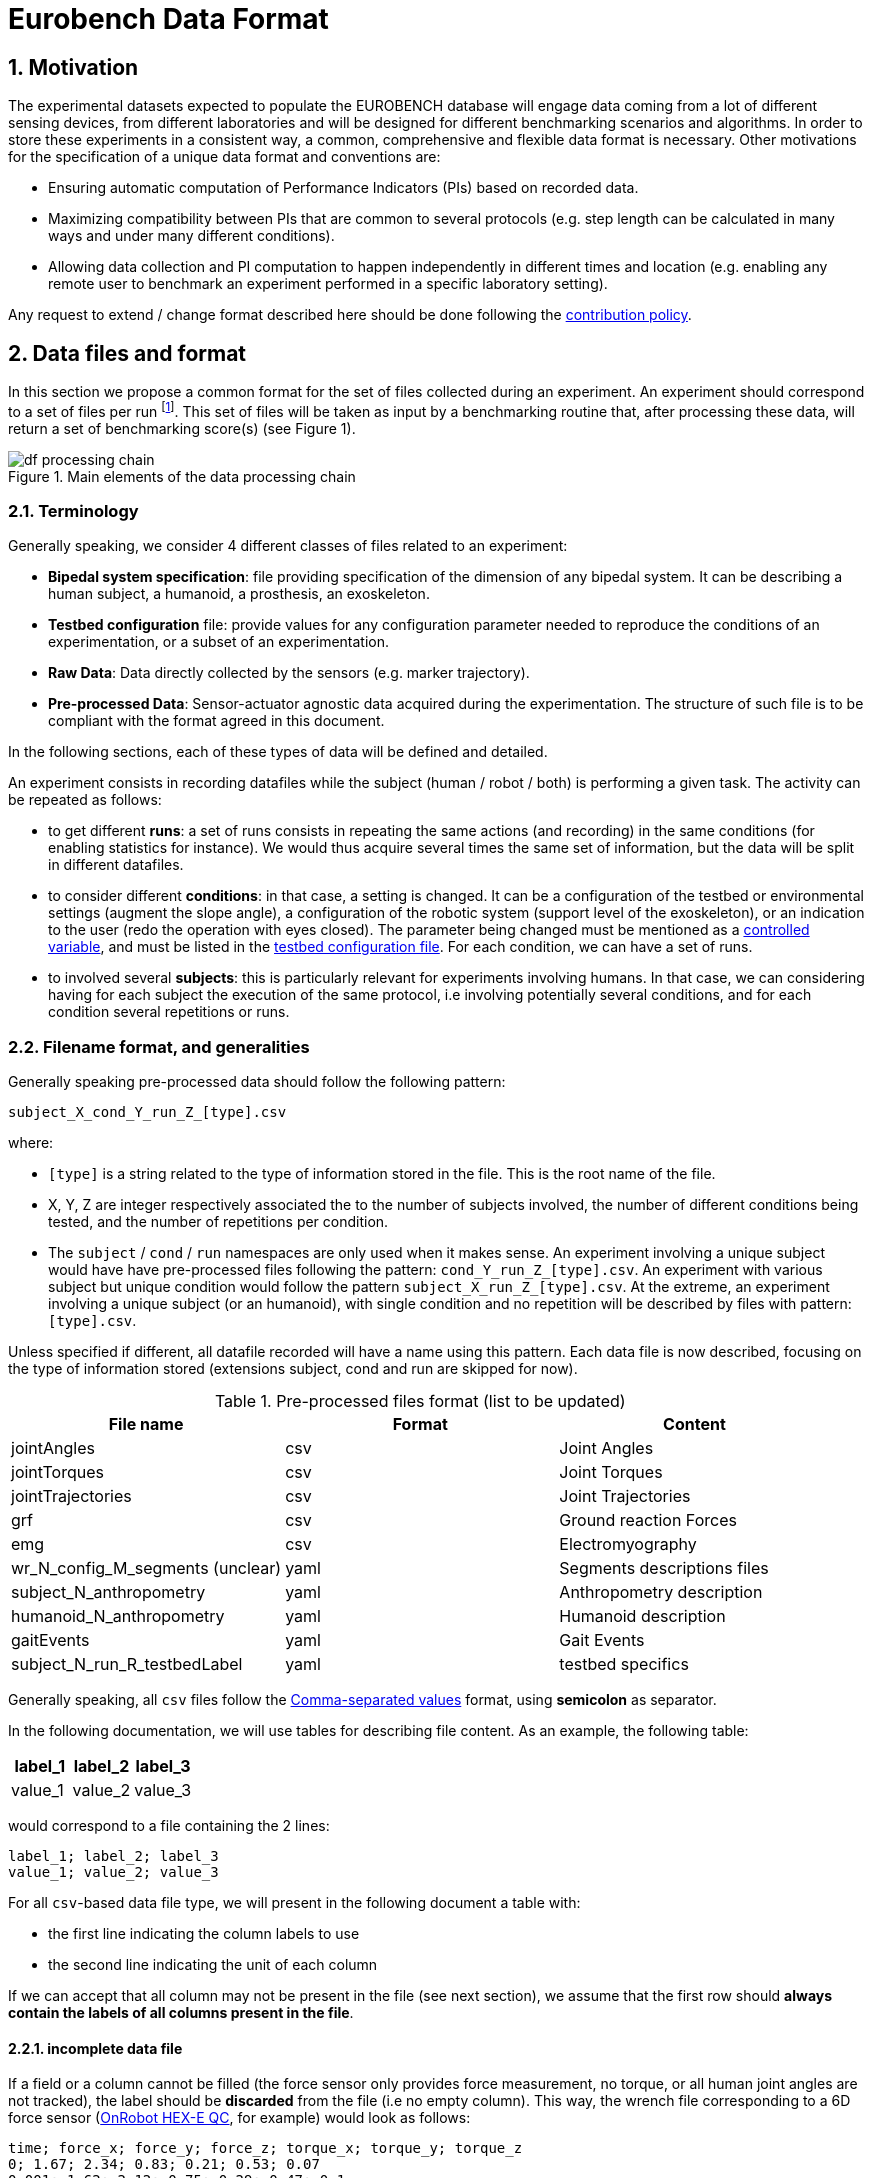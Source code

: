 = Eurobench Data Format
:imagesdir: ../images
:sectnums:
:sectnumlevels: 4
:experimental:
:keywords: AsciiDoc
:source-highlighter: highlightjs
:icons: font

== Motivation

The experimental datasets expected to populate the EUROBENCH database will engage data coming from a lot of different sensing devices, from different laboratories and will be designed for different benchmarking scenarios and algorithms.
In order to store these experiments in a consistent way, a common, comprehensive and flexible data format is necessary.
Other motivations for the specification of a unique data format and conventions are:

* Ensuring automatic computation of Performance Indicators (PIs) based on recorded data.
* Maximizing compatibility between PIs that are common to several protocols (e.g. step length can be calculated in many ways and under many different conditions).
* Allowing data collection and PI computation to happen independently in different times and location (e.g. enabling any remote user to benchmark an experiment performed in a specific laboratory setting).

Any request to extend / change format described here should be done following the <<README.adoc#Modification Instructions, contribution policy>>.

== Data files and format

In this section we propose a common format for the set of files collected during an experiment.
An experiment should correspond to a set of files per run footnote:[Each repetition of an experiment. Synonym of trial (e.g. One experiment has 10 subjects and each subject executes 5 runs).].
This set of files  will be taken as input by a benchmarking routine that, after processing these data, will return a set of benchmarking score(s) (see Figure 1).

[[fig:df_processing_chain]]
.Main elements of the data processing chain
image::df_processing_chain.png[align=center, title-align=center]

=== Terminology

Generally speaking, we consider 4 different classes of files related to an experiment:

* **Bipedal system specification**: file providing specification of the dimension of any bipedal system.
  It can be describing a human subject, a humanoid, a prosthesis, an exoskeleton.
* **Testbed configuration** file: provide values for any configuration parameter needed to reproduce the conditions of an experimentation, or a subset of an experimentation.
* **Raw Data**: Data directly collected by the sensors (e.g. marker trajectory).
* **Pre-processed Data**: Sensor-actuator agnostic data acquired during the experimentation.
  The structure of such file is to be compliant with the format agreed in this document.

In the following sections, each of these types of data will be defined and detailed.

An experiment consists in recording datafiles while the subject (human / robot / both) is performing a given task.
The activity can be repeated as follows:

* to get different **runs**: a set of runs consists in repeating the same actions (and recording) in the same conditions (for enabling statistics for instance).
  We would thus acquire several times the same set of information, but the data will be split in different datafiles.
* to consider different **conditions**: in that case, a setting is changed.
  It can be a configuration of the testbed or environmental settings (augment the slope angle), a configuration of the robotic system (support level of the exoskeleton), or an indication to the user (redo the operation with eyes closed).
  The parameter being changed must be mentioned as a <<template.adoc#table_controlled_variables, controlled variable>>, and must be listed in the <<Testbed configuration file, testbed configuration file>>.
  For each condition, we can have a set of runs.
* to involved several **subjects**: this is particularly relevant for experiments involving humans.
  In that case, we can considering having for each subject the execution of the same protocol, i.e involving potentially several conditions, and for each condition several repetitions or runs.

=== Filename format, and generalities

Generally speaking pre-processed data should follow the following pattern:

```
subject_X_cond_Y_run_Z_[type].csv
```
where:

* `[type]` is a string related to the type of information stored in the file.
  This is the root name of the file.
* X, Y, Z are integer respectively associated the to the number of subjects involved, the number of different conditions being tested, and the number of repetitions per condition.
* The `subject` / `cond` / `run` namespaces are only used when it makes sense.
  An experiment involving a unique subject would have have pre-processed files following the pattern: `cond_Y_run_Z_[type].csv`.
  An experiment with various subject but unique condition would follow the pattern `subject_X_run_Z_[type].csv`.
  At the extreme, an experiment involving a unique subject (or an humanoid), with single condition and no repetition will be described by files with pattern: `[type].csv`.

Unless specified if different, all datafile recorded will have a name using this pattern.
Each data file is now described, focusing on the type of information stored (extensions subject, cond and run are skipped for now).

.Pre-processed files format (list to be updated)
[options="header"]
|================
| File name | Format | Content
| jointAngles  | csv | Joint Angles
| jointTorques | csv | Joint Torques
| jointTrajectories | csv | Joint Trajectories
| grf | csv | Ground reaction Forces
| emg | csv | Electromyography
| wr_N_config_M_segments (unclear)| yaml | Segments descriptions files
| subject_N_anthropometry | yaml | Anthropometry description
| humanoid_N_anthropometry | yaml | Humanoid description
| gaitEvents | yaml | Gait Events
| subject_N_run_R_testbedLabel | yaml | testbed specifics
|================

Generally speaking, all `csv` files follow the https://en.wikipedia.org/wiki/Comma-separated_values[Comma-separated values] format, using **semicolon** as separator.

In the following documentation, we will use tables for describing file content.
As an example, the following table:

[options="header"]
|=================
| label_1 | label_2 | label_3
| value_1 | value_2 | value_3
|=================

would correspond to a file containing the 2 lines:

[source]
----
label_1; label_2; label_3
value_1; value_2; value_3
----

For all `csv`-based data file type, we will present in the following document a table with:

* the first line indicating the column labels to use
* the second line indicating the unit of each column

If we can accept that all column may not be present in the file (see next section), we assume that the first row should **always contain the labels of all columns present in the file**.

==== incomplete data file

If a field or a column cannot be filled (the force sensor only provides force measurement, no torque, or all human joint angles are not tracked), the label should be **discarded** from the file (i.e no empty column). This way, the wrench file corresponding to a 6D force sensor (link:https://onrobot.com/sites/default/files/documents/Datasheet_HEX%20QC_20191122.pdf[OnRobot HEX-E QC], for example) would look as follows:

----
time; force_x; force_y; force_z; torque_x; torque_y; torque_z
0; 1.67; 2.34; 0.83; 0.21; 0.53; 0.07
0.001; 1.62; 2.12; 0.75; 0.29; 0.47; 0.1
0.002; 1.63; 2.41; 0.81; 0.19; 0.56; 0.8
.....
----

while the wrench file for a 1D force sensor (link:https://www.tekscan.com/products-solutions/force-sensors/a101[FlexiForce A101 Sensor], for example) would have the following appearance:

----
time; force_x
0; 1.67
0.001; 1.62
0.002; 1.63
.....
----

WARNING: Note that, depending on the benchmarking algorithm requirements, this may prevent the Performance Indicator computation, if a column is expected by the algorithm, but not present in the data file.

=== Global reference frame

Even though data collected should always be aligned with the specification of the protocol that could supersede the general description provided here, in any measurement involving a global Cartesian reference frame, such reference frame should be placed as proposed in the ISB recommendations, with <<Wu1995>>:

* `x` axis aligned with the gait direction
* `y` axis vertical and pointing upwards

[[Wu1995]] [Wu1995]: G. Wu and P. R. Cavanagh. ISB recommendations for standardization in the reporting of kinematic data. Journal of Biomechanics, 28(10), 1995. https://www.ece.uvic.ca/~bctill/papers/mocap/Wu_Cavanagh_1995.pdf[pdf].

==== Protocol with multiple but similar sensors

Some protocols can require the use of various but similar sensors (like a force sensor on each of the crutches).
In that case two options are proposed:

WARNING: The protocol should indicate the appropriate option to use.

**Option 1: one file per device**

The two files will share the same structure (based on the information stored in it), but will only differ by their name:

* `subject_N_run_R_wrench_tag1.csv` for the force sensor labelled `tag1`
* `subject_N_run_R_wrench_tag2.csv` for the force sensor labelled `tag2`

The label string (`tag1`, `tag2`) to use is defined by the protocol.

Both files will contain data following the regular wrench file pattern, i.e.:

[options="header"]
|=================
| time | force_x | force_y | force_z | torque_x | torque_y | torque_z
| 0 | 1.67 | 2.34 | 0.83 | 0.21 | 0.53 | 0.07
| 0.001 | 1.62 | 2.12 | 0.75 | 0.29 | 0.47 | 0.1
| 0.002 | 1.63 | 2.41 | 0.81 | 0.19 | 0.56 | 0.8
| ... | ... | ...
|=================

**Option 2: one file gathering the two devices**

A single file is provided, and use the generic format `subject_N_run_R_wrench.csv`.
The file content is a concatenation of the two readings, with the labels adjusted to distinguish the two devices:

[options="header"]
|=================
| time | tag1_force_x | tag1_force_y | tag1_force_z | tag1_torque_x | tag1_torque_y | tag1_torque_z | tag2_force_x | tag2_force_y | tag2_force_z | tag2_torque_x | tag2_torque_y | tag2_torque_z
| 0 | 1.67 | 2.34 | 0.83 | 0.21 | 0.53 | 0.07 | 1.67 | 2.34 | 0.83 | 0.21 | 0.53 | 0.07
| 0.001 | 1.62 | 2.12 | 0.75 | 0.29 | 0.47 | 0.1 | 1.62 | 2.12 | 0.75 | 0.29 | 0.47 | 0.1
| 0.002 | 1.63 | 2.41 | 0.81 | 0.19 | 0.56 | 0.8 | 1.63 | 2.41 | 0.81 | 0.19 | 0.56 | 0.8
| ... | ... | ... | ... | ... | ... | ... | ... | ... | ... | ... | ... | ...
|=================

WARNING: This option is only accepted if the data logged is using the same timestamp.

== Bipedal system specification files

Any bipedal system involved in an experiment is to be described by a specification file.
We are promoting the use of the _Unified Robot Description Format_, URDF, both for robotic systems and human subjects.

Note that if an experiment involves a human subject and a wearable device, we expect to get two specification files, one for the human, and another for the wearable.

=== Unified Robot Description Format (URDF) file

**Description**: It is the standard file (written in XML) used in ROS to describe a robot’s model (kinematics, dynamics and sensors).
This file must be provided if the experiments enroll a humanoid robot.
From this file, the number of joints, its labels and the degrees of freedom can be extracted in order to construct the pre-processed joint angles file, and for the definition of the anthropometric file in humanoids.

**Number of files**: all necessary files to describe the complete robotic structure.

**Name of the file**: The main urdf file which includes the rest of urdf files should be named as `humanoid_N_anthropometry`, where `N` is the humanoid number.

**File format**: `.urdf`.
The use of `.urdf` files also has shortcomings such as the lack of friction (important for e.g. walking steeper slope angles).
In order to resolve these issues, EUROBENCH will use Gazebo as a simulator.
This allows to enhance the `.urdf` with `<gazebo/>` tags, permitting the injection of features from the gazebo file format (`.sdf`) while retaining the most common file format, `.urdf`.

=== WR segments description (URDF) file

**Description**: Standard file used in robotics in XML format to describe the dimensions, the physics properties (COM, mass, friction) and inertial properties of each one of the segments of the worn robot.
All these segments are linked by joints (fixed, prismatic, rotational) forming a single tree.
Moreover, it allows to use a wide variety of simulators commonly used in robotics such as Gazebo.

**Number of files**: Usually each segment, sensor, or set of segments such as a leg are described in a single file. Finally the whole robot includes all these files in a single file which is the one loaded.

**Name of the file**: `wr_N_config_M_segments`, where `N` is the WR number and `M` is the configuration number (for resizable robots this could be useful).

**File Format**: .urdf. This format file allows to include Gazebo simulation tags, such as friction properties, or visualization properties that allow to simulate more realistic behaviors.
This file shall contain the dimensions and inertial properties of each segment of the worn robot with respect to the reference system of the human body segment connected to it.
This is needed to enable dynamic simulators to model the human-WR system.

=== Human anthropometric measures file

**Description**: This file shall contain all the anthropometric measurements of the human body segment, as detailed in the <<model.adoc#sec_hbs, model document>>.

**Name of the file**: subject_N_anthropometry, where N = subject’s number.
Use appropriate leading zeros for R and N to ensure proper ordering of files.

**File format**: .yaml

**File structure**: Set of lines containing key: value where the key is provided in the <<model.adoc#table_body_segment, body segment table>>.

**Units**: Meters

=== Humanoid anthropometric measures file

**Description**: This file shall contain all the anthropometric measurements from the humanoid robot mapped to the above proposed human segments (see Table 2 and Figure 3).

**Name of the file**: humanoid_N_anthropometry, where N = humanoid’s identifier.

**File format**: .yaml

**File structure**: Set of lines containing key: value where the key must contain the corresponding robot segment name.

**Units**: Meters.

== Testbed configuration file

**Description**: This file shall contain all relevant information for reproducing the experiment in similar conditions.
It can contain values of configuration of the used testbed (e.g. for slope: slope angle; for stairs: step height; etc…).
It can also contain configuration parameters that may be needed by the algorithms for computing the performance indicators.
It can also contain subject behavior constraints set by the experimenter (ask the human to perform the action eyes closed, or use  different tuning parameter set for the humanoid, or a different support level for the exoskeleton...).

**File format**: .yaml

**File name**: `testbed.yaml`.

**File structure**: Set of lines containing key: values.
Where each key is one testbed-related data.
keys must be self-explicative.
Different words on the same key must be separated by underscore.
keys must be written in lower case style.

If a protocol involves several equipment, then all configuration information should be placed in the same file, using the pattern `device_name_param_name` to describe each of the device.
For instance, if a protocol involves a push stick and an instrumented garment, we would consider the following configuration file:

[source, yaml]
----
push_tick_param_1: 3.14
push_tick_param_2: 0
garment_param_i : [15, 46]
garment_param_j: 2
----

The exact content of the file is defined by the protocol itself.

[WARNING]
====
All controlled variables, as defined in the <<template.adoc#table_controlled_variables, template spec>> should be defined in that file.
====

== Raw Data Files

**Description**: This set of files should contain all data collected directly from the sensory system/s present in the benchmarking scenario (i.e. 3D marker positions, IMUs signals, forces from platforms, etc...).

**Number of files**: One file per run and sensory system should be provided.

**File format**: These files are not supposed to be processed automatically by the EUROBENCH Benchmarking routines, so that a specific format is not defined.
Data can be provided as the device drivers provide them  (e.g. `c3d`, `rosbag`, `.txt`, `.csv`, ...). However, a description of the file content and acquisition frequency should be provided (like `Readme.md` or `Readme.txt`) to help the user opening and understanding these files.

== Pre-Processed Data Files

This set of files should contain all the data processed from the raw data and needed for running a specific benchmarking routine.
As described in each of the following sub-sections, we envision one format per type of information.
These files should be preferably agnostic of the specific sensor used to capture it, so that the benchmarking routines can be launched independently of the acquisition devices.
All time-series files should contain time-stamped information, since timestamp reference will be shared by all files describing a same experiment run.

An experiment can provide one or more of the following file types.
If a testbed or a benchmarking routine requires a data type not included in this document, please contact the EUROBENCH Team.
We will work together with you to create the required data file type.

=== Joint angles file

**Description**: This file shall contain the time-series of all measured joint angles, expressed in YXZ Cardan Angles, as defined in the <<model.adoc#sec_angles, Angle Definition>> section.

**filename root**: `jointAngles`  where N = subject’s number and R = run number.
Use appropriate leading zeros for R and N to ensure proper ordering of files.

**File format**: `.csv`

**File structure**:

.Joint angle file structure and unit
[options="header"]
|================
| time | r_hip_y | r_hip_x | r_hip_z | r_knee_y | r_knee_x | r_knee_z | ... | ... | ...
| `sec` | `deg` | `deg` | `deg` | `deg` | `deg` | `deg` | ... | ... | ...
|================

Joint labels should refer to the names provided within the <<model.adoc#fig_joint_center_label, human model document>>.

=== Joint torques file

**Description**: This file shall contain all the measured joint torques.

**filename root**: `jointTorques`

**File format**: `.csv`

**File structure**:

.Joint torque file structure and unit
[options="header"]
|================
| time | r_hip_x | r_hip_y | r_hip_z | r_knee_x | r_knee_y | r_knee_z | ... | ... | ...
| `sec` | `N.m` | `N.m` | `N.m` | `N.m` | `N.m` | `N.m` | ... | ... | ...
|================

Joint labels should refer to the names provided within the <<model.adoc#fig_joint_center_label, human model document>>.

=== Joint center 3D trajectory

**Description**: This file shall contain all the measured trajectories of the joints.

**Filename root**: `jointTrajectories`.

**File format**: `.csv`

**File structure**:

.3D joint center file structure and unit
[options="header"]
|================
| time | r_ankle_x | r_ankle_y | r_ankle_z | r_knee_x | r_knee_y | r_knee_z | ...
| `sec` | `m` | `m` | `m` | `m` | `m` | `m` | ...
|================

Joint labels should refer to the names provided within the <<model.adoc#fig_joint_center_label, human model document>>.

=== Landmark 3D trajectory

**Description**: Contain the 3D position of particular landmarks that are tracked during the experimentation.

**Filename root**: `landmarkTrajectories`.

**File format**: `.csv`

**File structure**:

.3D landmark file structure and unit
[options="header"]
|================
| time | `landmark_1_x` | `landmark_1_y` | `landmark_1_z` | `landmark_2_x` | `landmark_2_y` | `landmark_2_z` | ...
| `sec` | `m` | `m` | `m` | `m` | `m` | `m` | ...
|================

`landmark_1, landmark_2, ..., landmark_N` should be the name of the landmark tracked.

NOTE:
      In the particular case where the experiment tracks both landmarks **and** specific joint positions as described in <<Joint center 3D trajectory>>, it is accepted to place these landmarks positions within the `jointTrajectories` file.
      It is assumed that the protocol documentation provides the landmark label, and a clear description of the landmark position on the subject body.

=== Body Center of Mass 3D trajectory

The body Center of Mass (COM) is frequently considered in biomechanics, as it reflects the motion of the whole body.
It is usually defined as _the unique point where the weighted relative position of the distributed mass sums to zero_ (https://en.wikipedia.org/wiki/Center_of_mass[wikipedia]).

**Description**: This file shall contain the estimated COM position along time.

**Filename root**: `com`.

**File format**: `.csv`

**File structure**:

.COM position file structure and unit (velocity and acceleration are only added if measured)
[options="header"]
|================
| time | `x` | `y` | `z` | `vel_x` | `vel_y` | `vel_z` | `acc_x` | `acc_y` | `acc_z`
| `sec` | `m` | `m` | `m` | `ms^-1^` | `ms^-1^` | `ms^-1^` | `ms^-2^` | `ms^-2^` | `ms^-2^`
|================

=== Angular Momentum around the Center of Mass

The angular momentum of a body is a vector quantity that represents the magnitude and the direction in which the body rotates about a reference point <<Bennett2010>>.
We refer here to the total body angular momentum, around the total body Center of Mass (`CoM`), expressed in global coordinates.
That is, the sum of the angular momenta of different segments around the total body `CoM` (see eq. (16) in <<Herr2008>> or the methods section in <<Bennett2010>>).

**Description**: This file shall contain the estimated angular momentum around the COM along time.

**Filename root**: `angularMomentum`.

**File format**: `.csv`

**File structure**:

.Angular Momentum file structure and unit
[options="header"]
|================
| time | x | y | z
| `sec` | `Js` | `Js` | `Js`
|================
where `Js` stands for Joule second (equivalent to `kgm^2^s^⁻1^`).

**bibliography**:

- [[[Bennett2010]]]: B.C Bennett, S.D. Russell, P. Sheth, M. F. Abel. Angular momentum of walking at different speeds. Human Movement Science, Colume 29, Issue 1, 2010 (https://kin.sfsu.edu/sites/default/files/Angular%20momentum%20of%20walking%20at%20different%20speeds.pdf[link])
- [[[Herr2008]]] H. Herr, M. Popovic. Angular momentum in human walking. Journal of Experimental Biology, Volume 211, Issue 4, (2008) - (https://jeb.biologists.org/content/jexbio/211/4/467.full.pdf)[link]

=== Inertia Tensor

**Description**: The inertia tensor describes the body´s resistance to rotational motion in response to a torque.

**Filename root**: `inertiaTensor`.

**File format**: `.csv`

**File structure**:

.Inertia tensor file structure and unit
[options="header"]
|================
| time | xx | xy | xz | yx | yy | yz | zx | zy | zz
| `sec` | `kgm²` | `kgm²` | `kgm²`| `kgm²` | `kgm²` | `kgm²`| `kgm²` | `kgm²` | `kgm²`
|================

=== Wrench file

**Description**: This file shall contain wrench (force and torque) measured by a force sensor.

**Filename root**: `wrench`

**File format**: `.csv`

**File structure**:

.Wrench file structure and unit
[options="header"]
|================
| time | force_x | force_y | force_z | torque_x | torque_y | torque_z
| `sec` | `N` | `N` | `N` | `N.m` | `N.m` | `N.m`
|================

=== Ground Reaction Forces file

**Description**: This file shall contain forces measured by force platforms.

**Filename root**: `grf`

**File format**: `.csv`

**File structure**:

.Ground Reaction Forces file structure and unit
[options="header"]
|================
| time | f_x | f_y | f_z | p_x | p_y | p_z | t_x | t_y | t_z
| `sec` | `N` | `N` | `N` | `m` | `m` | `m` | `N.m` | `N.m` | `N.m`
|================

where `f` stands for force, `p` for the center of pressure, and `t` for torques.

=== Electromyography file

**Description**: This file shall contain all the recorded EMG signals from the human subject.

**Filename root**: `emg`

**File format**: `.csv`

.EMG file structure and unit
[options="header"]
|================
| time | label_1 | ... | label_i | ...
| `s` | `mV` | `mV` | `mV` | `mV`
|================

where `label_i` is to be a tag described in <<tab:emg_tags>>.

[[tab:emg_tags]]
.List of EMG muscles and labels considered. Suffixes `_l` and `_r` may be added to differentiate left and right limb, when needed.
[options="header"]
|================
| Muscle | Label
| Abductor Longus | AbLo
| Biceps Femoris | BiFe
| Gastrocnemious Lateralis |GaLa
| Gastrocnemious Medialis | GaMe
| Gluteus Maximus | GlMa
| Gluteus Medialis | GlMe
| Gracilis | Gra
| Peroneus Longus | PeLo
| Rectus Femoris | ReFe
| Sartorius | Sar
| Semimembranosus | SeMe
| Semitendinosus | SeTe
| Serratus Anterior | SeAn
| Soleus | Sol
| Tensor Fascia Latae | TeFa
| Tibialis Anterior | TiAn
| Extensor Digitorum | ExDi
| Vastus Lateralis | VaLa
| Vastus Medialis  |  VaMe
|================

=== Gait events file

**Description**: This file shall include all detected (or calculated) heel strike and toe off gait events.

**Filename root**: `gaitEvents`

**File format**: `.yaml`

**File structure**:Set of lines containing key: vector of values. Where the key is provided on the last column of <<tab:gait_tags>>.

**File content**: See Table 3

[[tab:gait_tags]]
.List of gait events and its considered labelling
[options="header"]
|====================
| Gait Event  | Label
| Right Heel Strike | r_heel_strike
| Left Heel Strike | l_heel_strike
| Right Toe Off | r_toe_off
| Left Toe Off | l_toe_off
|====================

**Units**: Seconds

=== Physiological data

**Description**: We gather in that concept measurements of the heart/breathing system activity and skin response:

* _Heart rate_: speed of the heartbeat measured by the number of contractions (beats) of the heart per minute (bpm) (https://en.wikipedia.org/wiki/Heart_rate[link]).
  Label: `hr`
* _Heart rate variability_ (HRV): is the physiological phenomenon of variation in the time interval between heartbeats.
  It is measured by the variation in the beat-to-beat interval (https://en.wikipedia.org/wiki/Heart_rate_variability[link]).
  Unit is set to `sec` (second).
  Label: `hrv`
* _Respiration rate_: rate at which breathing occurs (https://en.wikipedia.org/wiki/Respiratory_rate[link]).
  Unit is `bpm` (breaths per minute).
  Label : `rr`
* _Galvanic skin response_: refers to changes in sweat gland activity that are reflective of the intensity of our emotional state
  (https://en.wikipedia.org/wiki/Electrodermal_activity[link]).
  Unit is `mS` (milliSiemens).
  Label: `gsr`
* _Electrocardiogram_ (ECG): electrical activity of the heart as perceived by electrodes placed on the skin (https://en.wikipedia.org/wiki/Electrocardiography[link]).
  Unit is `mV` (milliVolt).
  Label: `ecg`

**Filename root**: `physiological`

**File format**: `.csv`

**File structure**:

.Physiological file structure
[options="header"]
|=================================
| time | hr | hrv | rr | gsr | ecg
| `sec` | `bpm` | `sec` | `bpm` | `mS`| `mV`
|=================================

Note that recording all these dimensions may not be required by all protocols.
Unmeasured dimensions should be discarded by removing the related label from the file.

Also, if different acquisition devices are used, and if the acquisition frequency is different, then more specific data file could be generated (like `physiological_ecg` if ecg presents a different frequency).

=== Testbed / Platform specific data recorded

**Description**: In some protocol, an instrumented device may have been designed to collect a set of sensor data.
We consider the possibility of gathering sensed data in a common file under the following conditions:

* all data recorded should share the same timestamp.
* the file contains labelled column
* as mush as possible, the column labels should be following the data format proposed in the data types previously described in this document.

**Filename root**: `platformData`

**File format**: `.csv`

**File structure**: specific to the testbed. Label row mandatory.

=== Human Factor metrics

We propose a common format for the set of files containing data regarding the user subjective evaluations of the experience of using an exoskeleton.
We describe here all questionnaire-like output of an experimentation.
These questionnaires can be filled by an operator observing the experimentation, or by the human subject taking part of the experimentation. This is defined by the related protocol.
Here we focus on the representation of the questionnaires and related answers.

The representation of any questionnaire is divided into two components:

* The description of the questionnaire itself: <<Factor Meta Data File>>
* The representation of the questionnaire answer: <<Factor Data File>>

We propose using `csv` format for both.

==== Factor Meta Data File

**Description**: This file contains the specification of each question of the questionnaire.
That file should be part of the protocol itself.
It should not vary from an experimentation to another.

**Name of the file**: `questionnaire_name.csv`, where `name` should be a unique identifier given to that questionnaire model.


**File format**: `.csv`

**File structure**: a table-like structure with the following content:


.Meta Data File structure sample
[options="header"]
|=======================
| itemID | type | options | text | answer_unit
| 0 | | | This is the title of the questionnaire? |
| 1	| value	| float > 0	| Time required to donning the exoskeleton | sec
| 2	| value	| int>0	| Number of steps climbed and down | number
| 3	| boolean	|	| Did the user stumble when ascending stairs | boolean
| X |	likert |	[[1, "I strongly disagree”, [2, "I disagree”], [3, "I slightly disagree”], [4, "Neutral”], [5, "I slightly agree”], [6. "I agree”], [7, "I strongly agree”]] | The use of the device was very easy. |
| Y	| text | | How is perceived the system by the user |
| Z	| multiselect	| [“Left knee”, “left ankle”, “right knee”, “right ankle”, “none”] |	Were you perceiving unexpected pressure on some limbs? |
| W | select | [“Left knee”, “left ankle”, “right knee”, “right ankle”, “none”]	| Which limb was receiving most pressure? |
|=======================

With:

* `itemID`: unique identifier (in the file) of the item.
  It can be a string, and contain any complex structure.
  The only constraint is that it has to be unique for the given questionnaire.
* `type`: definition of the type of answer expected
** Possible values: `value`, `text`, `boolean`, `likert`, `reverse_likert`, `select`, `multi_select`
* `options`: additional information to represent the answer options (if needed)
* `text`: item text
* `unit`: answer unit indication (if any)

Note that the 5 columns previously detailed are the minimum ones.
A questionnaire definition may include more columns if this is needed for special computations.

==== Factor Data File

**Description**: This file only contains the answers to each of the question asked.

**Filename** : `subject_N_questionnaire_name.csv`, where `name` refers to the Factor Meta Data File this questionnaire answer is related to.

**File format**: `.csv`

**File structure**: a table structure with the following content:

.Meta Data File structure sample
[options="header"]
|================
| itemID | answer
| 2 | 4
| 1 | 4.8
| Y | "The installation was complex"
| X | 2
| 3 | True
| Z | [0, 3]
| W | 3
|================

With:

* `itemID`: the ID of the question answered, in relation with the questionnaire description file
* `answer`: the response of the person interviewed
* The administration order being implicitly encoded in the row order (i.e first question: 2, 2nd: 1, 3rd: Y, ….

== Examples

This section is still under construction. Our intention is to provide a complete set of examples for three fields: human, humanoids, and wearable robots locomotion dataset.

In the following we use `{}` to factorize filenames:

* Name `subject_{01_03}_jointAngles.csv`, is used to name the three files `subject_01_jointAngles.csv`, `subject_02_jointAngles.csv` and `subject_03_jointAngles.csv`.
* Name `subject_{01_03}_run_{01-02}_jointAngles.csv` refers to files: `subject_01_run_01_jointAngles.csv`, `subject_01_run_02_jointAngles.csv`, `subject_02_run_01_jointAngles.csv`, `subject_02_run_02_jointAngles.csv`, `subject_03_run_01_jointAngles.csv`, `subject_03_run_02_jointAngles.csv`

=== Example 1

The Laboratory HumanLab has done a study on Parkinson’s patients and recorded two subjects during overground walking, with inertial sensors.
Three runs were recorded per subject.
These are the files that they have produced to be compatible with the EUROBENCH Database.

* Raw Files (format suggested, not mandatory)
** `raw_data.txt`
** `subject_{01-02}_run_{01-03}_imu_raw.cappa`
* Anthropometric Files
** `subject_01_anthropometry.yaml`
** `subject_02_anthropometry.yaml`
* Electromyography Files
** `subject_{01-02}_run_{01-03}_emg.csv`
* Gait Events Files
** `subject_{01-03}_run_{01-03}_gaitEvents.csv`
* Testbed configuration related data file
** `testbed.yaml`

There is only a unique testbed configuration file, as all runs are repetitions of the same experimental conditions.

=== Example 2

The Laboratory ExoLab has done a study on healthy people wearing an H2 exoskeleton and recorded one subject during slope ascending, with optical markers.
Three runs were recorded.
The experiment was then repeated changing the support level of the exoskeleton

* Raw Files (format suggested, not mandatory)
** `raw_data.txt`
** `cond_{01-02}_run_{01-03}_markers_raw.cappa`
* Anthropometric Files
** `anthropometry.yaml`
* Gait Events Files
** `cond_{01-02}_run_{01-03}_gaitEvents.csv`
* Testbed related data file
** `cond_{01-02}_testbed.yaml`

label `subject` is discarded as a unique subject is considered.
The level of exoskeleton support is specified through a variable in `cond_01_testbed.yaml` and `cond_02_testbed.yaml` files.

=== Example 3

The Laboratory HumanoidLab has done a study on the new walking pattern generator and recorded the robot during flat ground walking. Two runs were recorded. These are the files that they submit to be compatible with the EUROBENCH Database.

* Raw Files (format suggested, not mandatory)
** `rosbag_{01-02}.bag` (containing /tf topic)
** `humanoid_markers_raw_{01-02}.cappa`
* .urdf File
** `humanoid.urdf`
* Gait Events Files
** `run_01_gaitEvents.csv`
** `run_02_gaitEvents.csv`
* Testbed related data file
** `testbed.yaml`

=== Example 4

A laboratory studied human behavior during sit-to-stand activity.
Two subjects were involved.
Each subject were asked to perform 5 sit-to-stand, and data collection was stopped once the person was standing up.
Then the operation was repeated with eyes closed, to see the importance of the visual clue.
An instrumented chair was used, which is collecting a set of measures, in a format specified by the protocol.

* Anthropometric Files
** `subject_{01-02}_anthropometry.yaml`
* Gait Events Files
** `subject_{01-02}_cond_{01-02}_run_{01-05}_jointAngle.csv`
* Chair sensors data
** `subject_{01-02}_cond_{01-02}_run_{01-05}_platformData.csv`
* Testbed related data file
** `cond_{01-02}_testbed.yaml`

The eyes status (open/closed) is set through a parameter in files `cond_01_testbed.yaml` and `cond_02_testbed.yaml`.

== References

* David A. Winter. Biomechanics and Motor Control of Human Movement, 4th Edition. Willey (2009)
* https://docs.vicon.com/display/Nexus25/Plug-in+Gait+kinematic+variables[Vicon Documentation: Plug-in Gait kinematics variables]
* https://docs.vicon.com/display/Nexus25/About+the+Plug-in+Gait+model#AboutthePlug-inGaitmodel-PIGRefs[Vison Documentation: About the Plug-in Gait model]
